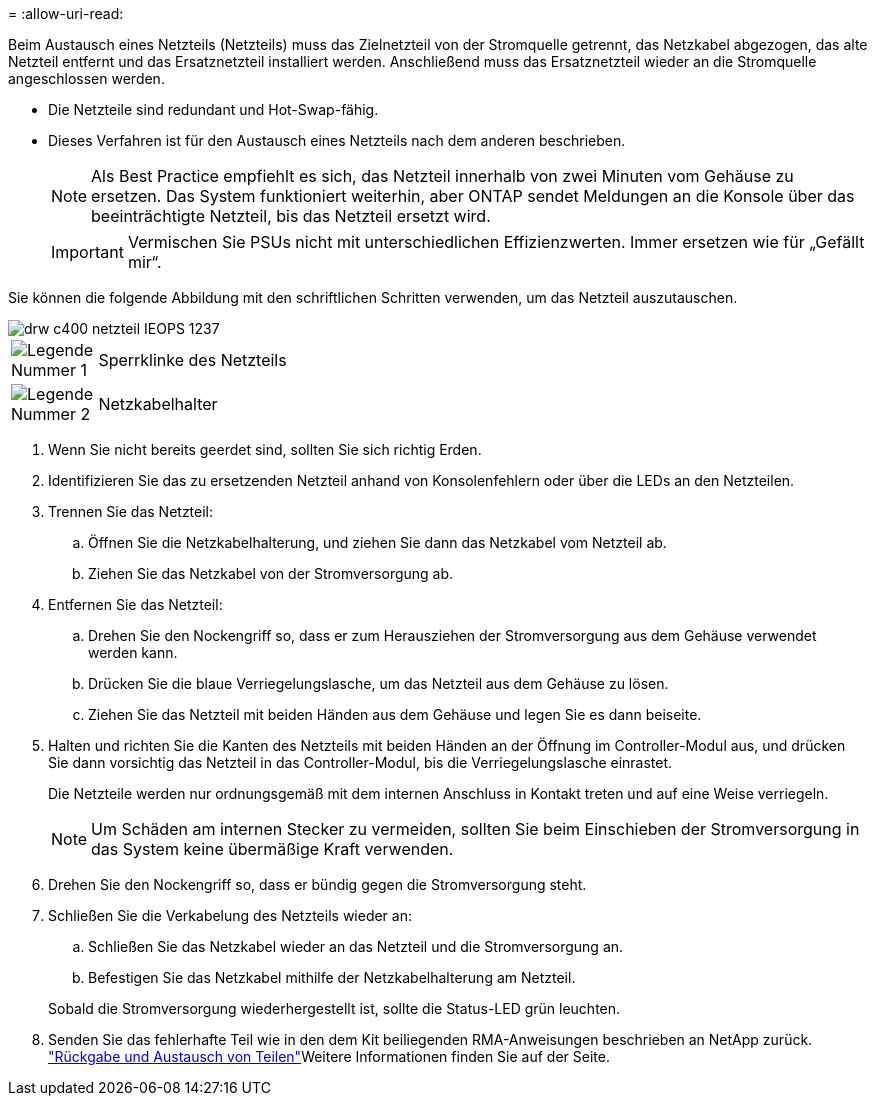 = 
:allow-uri-read: 


Beim Austausch eines Netzteils (Netzteils) muss das Zielnetzteil von der Stromquelle getrennt, das Netzkabel abgezogen, das alte Netzteil entfernt und das Ersatznetzteil installiert werden. Anschließend muss das Ersatznetzteil wieder an die Stromquelle angeschlossen werden.

* Die Netzteile sind redundant und Hot-Swap-fähig.
* Dieses Verfahren ist für den Austausch eines Netzteils nach dem anderen beschrieben.
+

NOTE: Als Best Practice empfiehlt es sich, das Netzteil innerhalb von zwei Minuten vom Gehäuse zu ersetzen. Das System funktioniert weiterhin, aber ONTAP sendet Meldungen an die Konsole über das beeinträchtigte Netzteil, bis das Netzteil ersetzt wird.

+

IMPORTANT: Vermischen Sie PSUs nicht mit unterschiedlichen Effizienzwerten. Immer ersetzen wie für „Gefällt mir“.



Sie können die folgende Abbildung mit den schriftlichen Schritten verwenden, um das Netzteil auszutauschen.

image::../media/drw_c400_psu_IEOPS-1237.svg[drw c400 netzteil IEOPS 1237]

[cols="10,90"]
|===


 a| 
image:../media/legend_icon_01.png["Legende Nummer 1"]
 a| 
Sperrklinke des Netzteils



 a| 
image:../media/legend_icon_02.png["Legende Nummer 2"]
 a| 
Netzkabelhalter

|===
. Wenn Sie nicht bereits geerdet sind, sollten Sie sich richtig Erden.
. Identifizieren Sie das zu ersetzenden Netzteil anhand von Konsolenfehlern oder über die LEDs an den Netzteilen.
. Trennen Sie das Netzteil:
+
.. Öffnen Sie die Netzkabelhalterung, und ziehen Sie dann das Netzkabel vom Netzteil ab.
.. Ziehen Sie das Netzkabel von der Stromversorgung ab.


. Entfernen Sie das Netzteil:
+
.. Drehen Sie den Nockengriff so, dass er zum Herausziehen der Stromversorgung aus dem Gehäuse verwendet werden kann.
.. Drücken Sie die blaue Verriegelungslasche, um das Netzteil aus dem Gehäuse zu lösen.
.. Ziehen Sie das Netzteil mit beiden Händen aus dem Gehäuse und legen Sie es dann beiseite.


. Halten und richten Sie die Kanten des Netzteils mit beiden Händen an der Öffnung im Controller-Modul aus, und drücken Sie dann vorsichtig das Netzteil in das Controller-Modul, bis die Verriegelungslasche einrastet.
+
Die Netzteile werden nur ordnungsgemäß mit dem internen Anschluss in Kontakt treten und auf eine Weise verriegeln.

+

NOTE: Um Schäden am internen Stecker zu vermeiden, sollten Sie beim Einschieben der Stromversorgung in das System keine übermäßige Kraft verwenden.

. Drehen Sie den Nockengriff so, dass er bündig gegen die Stromversorgung steht.
. Schließen Sie die Verkabelung des Netzteils wieder an:
+
.. Schließen Sie das Netzkabel wieder an das Netzteil und die Stromversorgung an.
.. Befestigen Sie das Netzkabel mithilfe der Netzkabelhalterung am Netzteil.


+
Sobald die Stromversorgung wiederhergestellt ist, sollte die Status-LED grün leuchten.

. Senden Sie das fehlerhafte Teil wie in den dem Kit beiliegenden RMA-Anweisungen beschrieben an NetApp zurück.  https://mysupport.netapp.com/site/info/rma["Rückgabe und Austausch von Teilen"^]Weitere Informationen finden Sie auf der Seite.

